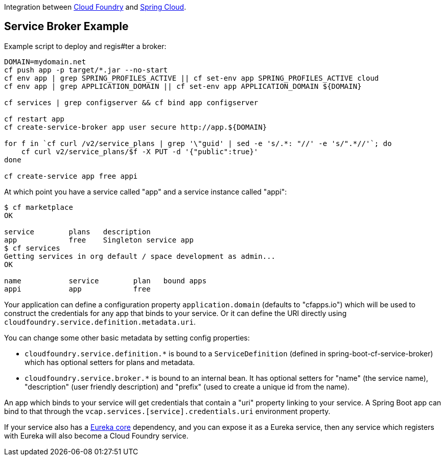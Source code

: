 // Do not edit this file (e.g. go instead to src/main/asciidoc)

Integration between https://github.com/cloudfoundry[Cloud Foundry]
and https://github.com/spring-cloud[Spring Cloud].


== Service Broker Example


Example script to deploy and regis#ter a broker:

```
DOMAIN=mydomain.net
cf push app -p target/*.jar --no-start
cf env app | grep SPRING_PROFILES_ACTIVE || cf set-env app SPRING_PROFILES_ACTIVE cloud
cf env app | grep APPLICATION_DOMAIN || cf set-env app APPLICATION_DOMAIN ${DOMAIN}

cf services | grep configserver && cf bind app configserver

cf restart app
cf create-service-broker app user secure http://app.${DOMAIN}

for f in `cf curl /v2/service_plans | grep '\"guid' | sed -e 's/.*: "//' -e 's/".*//'`; do
    cf curl v2/service_plans/$f -X PUT -d '{"public":true}'
done

cf create-service app free appi
```

At which point you have a service called "app" and a service instance called "appi":

```
$ cf marketplace
OK

service        plans   description
app            free    Singleton service app
$ cf services
Getting services in org default / space development as admin...
OK

name           service        plan   bound apps
appi           app            free
```

Your application can define a configuration property
`application.domain` (defaults to "cfapps.io") which will be used to
construct the credentials for any app that binds to your service. Or
it can define the URI directly using
`cloudfoundry.service.definition.metadata.uri`.

You can change some other basic metadata by setting config properties:

* `cloudfoundry.service.definition.*` is bound to a
  `ServiceDefinition` (defined in spring-boot-cf-service-broker) which
  has optional setters for plans and metadata.

* `cloudfoundry.service.broker.*` is bound to an internal bean. It has
  optional setters for "name" (the service name), "description" (user
  friendly description) and "prefix" (used to create a unique id from
  the name).

An app which binds to your service will get credentials that contain a
"uri" property linking to your service. A Spring Boot app can bind to
that through the `vcap.services.[service].credentials.uri` environment
property.

If your service also has a
https://github.com/Netflix/eureka[Eureka core] dependency, and you
can expose it as a Eureka service, then any service which registers
with Eureka will also become a Cloud Foundry service.
